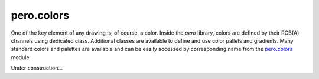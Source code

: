 pero.colors
===========

One of the key element of any drawing is, of course, a color. Inside the *pero* library, colors are defined by their
RGB(A) channels using dedicated class. Additional classes are available to define and use color pallets and gradients.
Many standard colors and palettes are available and can be easily accessed by corresponding name from the
`pero.colors <colors/readme.rst>`_ module.

Under construction...